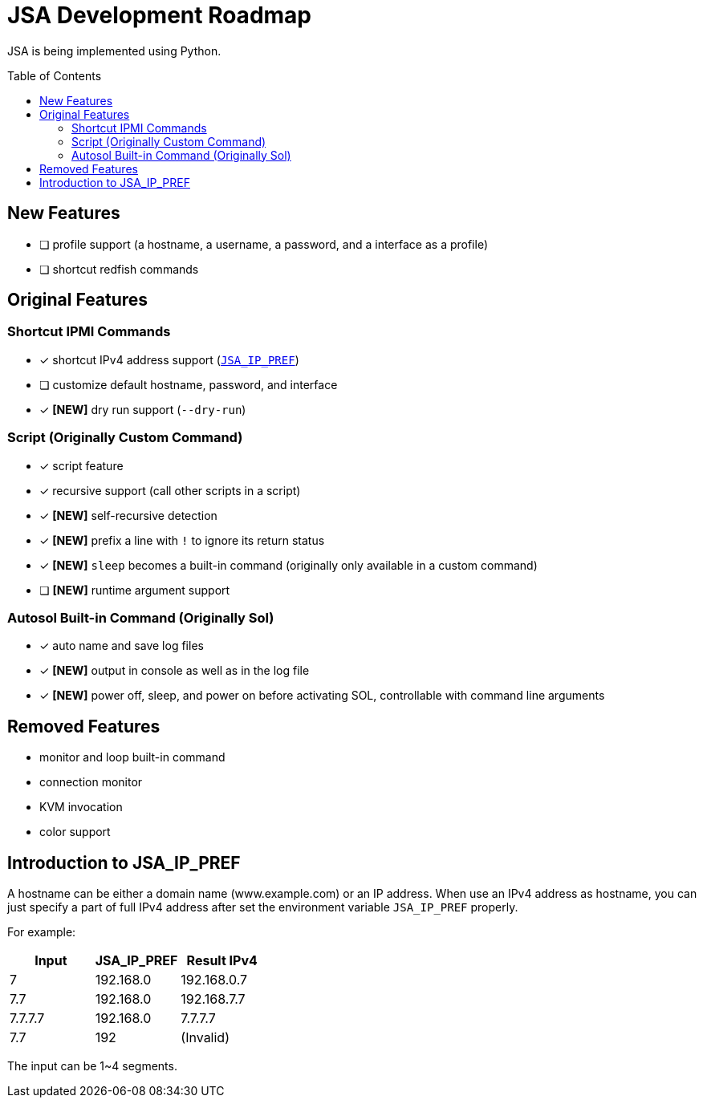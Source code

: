 = JSA Development Roadmap
:toc:
:toc-placement!:

ifdef::env-github[]
:tip-caption: :bulb:
:note-caption: :information_source:
:important-caption: :heavy_exclamation_mark:
:caution-caption: :fire:
:warning-caption: :warning:
endif::[]

JSA is being implemented using Python.

toc::[]

== New Features

* [ ] profile support (a hostname, a username, a password, and a interface as a profile)
* [ ] shortcut redfish commands

== Original Features

=== Shortcut IPMI Commands

* [x] shortcut IPv4 address support (`<<jsa-ip-pref, JSA_IP_PREF>>`)
* [ ] customize default hostname, password, and interface
* [x] *[NEW]* dry run support (`--dry-run`)

=== Script (Originally Custom Command)

* [x] script feature
* [x] recursive support (call other scripts in a script)
* [x] *[NEW]* self-recursive detection
* [x] *[NEW]* prefix a line with `!` to ignore its return status
* [x] *[NEW]* `sleep` becomes a built-in command (originally only available in a custom command)
* [ ] *[NEW]* runtime argument support

=== Autosol Built-in Command (Originally Sol)

* [x] auto name and save log files
* [x] *[NEW]* output in console as well as in the log file
* [x] *[NEW]* power off, sleep, and power on before activating SOL, controllable with command line arguments

== Removed Features

* monitor and loop built-in command
* connection monitor
* KVM invocation
* color support

[#jsa-ip-pref]
== Introduction to JSA_IP_PREF

A hostname can be either a domain name (www.example.com) or an IP address.  When
use an IPv4 address as hostname, you can just specify a part of full IPv4
address after set the environment variable `JSA_IP_PREF` properly.

For example:

[cols="1,1,1"]
|===
| Input | JSA_IP_PREF | Result IPv4

| 7
| 192.168.0
| 192.168.0.7

| 7.7 
| 192.168.0
| 192.168.7.7

| 7.7.7.7
| 192.168.0
| 7.7.7.7

| 7.7
| 192
| (Invalid)
|===

The input can be 1~4 segments.
